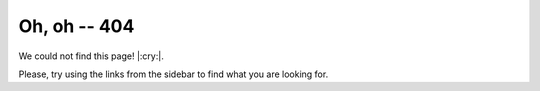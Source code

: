 ===============
 Oh, oh -- 404
===============

We could not find this page! |:cry:|.

Please, try using the links from the sidebar to find what you are looking for.
